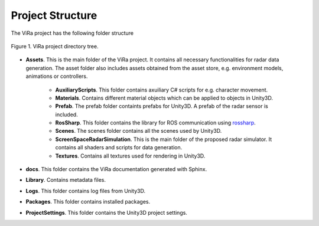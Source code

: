 .. _structure:

***********************************
Project Structure
***********************************

.. _rossharp: https://github.com/siemens/ros-sharp

The ViRa project has the following folder structure 

.. figure:: vira_structure.PNG
    :scale: 40%
    :align: center
    :alt: ViRa directory tree.
    :figclass: align-center

    Figure 1. ViRa project directory tree.
    
- **Assets**. This is the main folder of the ViRa project. It contains all necessary functionalities for radar data generation. The asset folder also includes assets obtained from the asset store, e.g. environment models, animations or controllers.

    - **AuxiliaryScripts**. This folder contains axuiliary C# scripts for e.g. character movement.
    - **Materials**. Contains different material objects which can be applied to objects in Unity3D.
    - **Prefab**. The prefab folder containts prefabs for Unity3D. A prefab of the radar sensor is included.
    - **RosSharp**. This folder contains the library for ROS communication using `rossharp`_.
    - **Scenes**. The scenes folder contains all the scenes used by Unity3D.
    - **ScreenSpaceRadarSimulation**. This is the main folder of the proposed radar simulator. It contains all shaders and scripts for data generation.
    - **Textures**. Contains all textures used for rendering in Unity3D.
    
- **docs**. This folder contains the ViRa documentation generated with Sphinx.

- **Library**. Contains metadata files.

- **Logs**. This folder contains log files from Unity3D.

- **Packages**. This folder contains installed packages. 

- **ProjectSettings**. This folder contains the Unity3D project settings.
